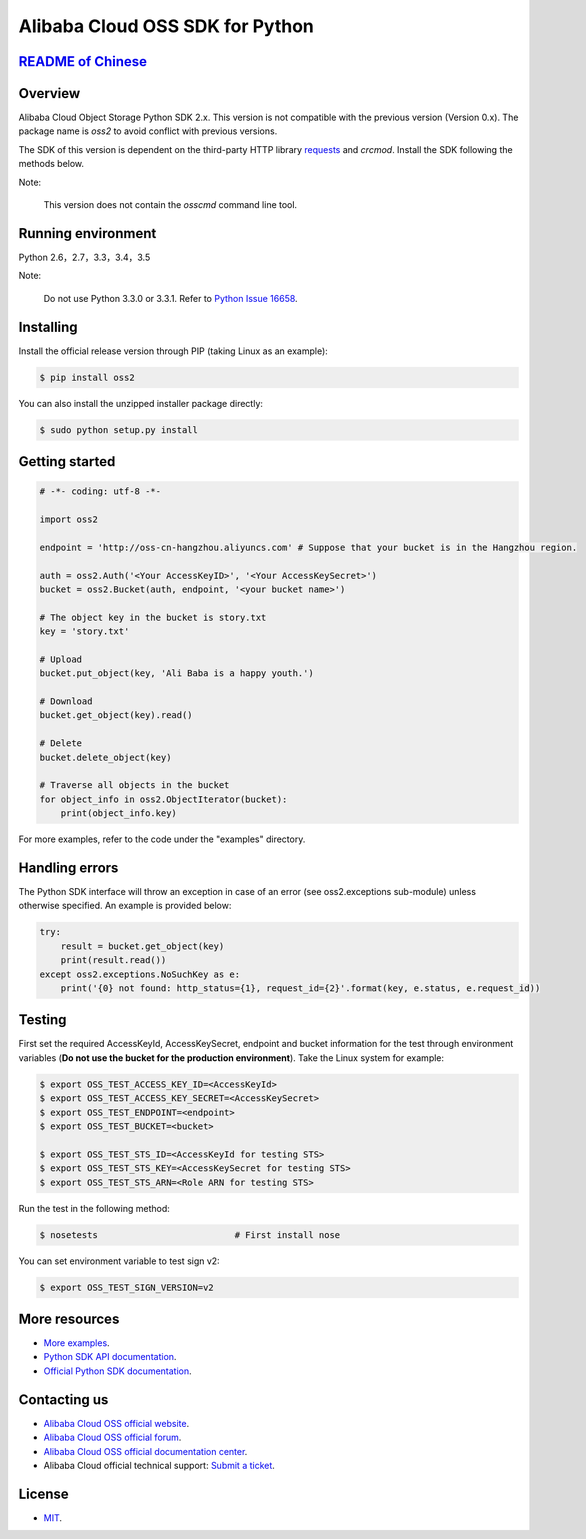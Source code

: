 Alibaba Cloud OSS SDK for Python
================================

.. image:: https://badge.fury.io/py/oss2.svg
    :target: https://badge.fury.io/py/oss2
.. image:: https://travis-ci.org/aliyun/aliyun-oss-python-sdk.svg?branch=master
    :target: https://travis-ci.org/aliyun/aliyun-oss-python-sdk
.. image:: https://coveralls.io/repos/github/aliyun/aliyun-oss-python-sdk/badge.svg?branch=master
    :target: https://coveralls.io/github/aliyun/aliyun-oss-python-sdk?branch=master

`README of Chinese <https://github.com/aliyun/aliyun-oss-python-sdk/blob/master/README-CN.rst>`_    
------------------

Overview
--------

Alibaba Cloud Object Storage Python SDK 2.x. This version is not compatible with the previous version (Version 0.x). The package name is `oss2` to avoid conflict with previous versions. 


The SDK of this version is dependent on the third-party HTTP library `requests <https://github.com/kennethreitz/requests>`_ and `crcmod`. Install the SDK following the methods below. 

Note:

    This version does not contain the `osscmd` command line tool. 

Running environment
-------------------

Python 2.6，2.7，3.3，3.4，3.5

Note:

    Do not use Python 3.3.0 or 3.3.1. Refer to `Python Issue 16658 <https://bugs.python.org/issue16658>`_.

Installing
----------

Install the official release version through PIP (taking Linux as an example): 

.. code-block:: bash

    $ pip install oss2

You can also install the unzipped installer package directly: 

.. code-block:: bash

    $ sudo python setup.py install


Getting started
---------------

.. code-block:: python

    # -*- coding: utf-8 -*-

    import oss2

    endpoint = 'http://oss-cn-hangzhou.aliyuncs.com' # Suppose that your bucket is in the Hangzhou region. 

    auth = oss2.Auth('<Your AccessKeyID>', '<Your AccessKeySecret>')
    bucket = oss2.Bucket(auth, endpoint, '<your bucket name>')

    # The object key in the bucket is story.txt
    key = 'story.txt'

    # Upload
    bucket.put_object(key, 'Ali Baba is a happy youth.')

    # Download
    bucket.get_object(key).read()

    # Delete
    bucket.delete_object(key)

    # Traverse all objects in the bucket
    for object_info in oss2.ObjectIterator(bucket):
        print(object_info.key)

For more examples, refer to the code under the "examples" directory. 

Handling errors
---------------

The Python SDK interface will throw an exception in case of an error (see oss2.exceptions sub-module) unless otherwise specified. An example is provided below:

.. code-block:: python

    try:
        result = bucket.get_object(key)
        print(result.read())
    except oss2.exceptions.NoSuchKey as e:
        print('{0} not found: http_status={1}, request_id={2}'.format(key, e.status, e.request_id))

Testing
-------

First set the required AccessKeyId, AccessKeySecret, endpoint and bucket information for the test through environment variables (**Do not use the bucket for the production environment**). 
Take the Linux system for example: 

.. code-block:: bash

    $ export OSS_TEST_ACCESS_KEY_ID=<AccessKeyId>
    $ export OSS_TEST_ACCESS_KEY_SECRET=<AccessKeySecret>
    $ export OSS_TEST_ENDPOINT=<endpoint>
    $ export OSS_TEST_BUCKET=<bucket>

    $ export OSS_TEST_STS_ID=<AccessKeyId for testing STS>
    $ export OSS_TEST_STS_KEY=<AccessKeySecret for testing STS>
    $ export OSS_TEST_STS_ARN=<Role ARN for testing STS>


Run the test in the following method: 

.. code-block:: bash

    $ nosetests                          # First install nose


You can set environment variable to test sign v2: 

.. code-block:: bash

    $ export OSS_TEST_SIGN_VERSION=v2

More resources
--------------
- `More examples <https://github.com/aliyun/aliyun-oss-python-sdk/tree/master/examples>`_. 
- `Python SDK API documentation <http://aliyun-oss-python-sdk.readthedocs.org/en/latest>`_. 
- `Official Python SDK documentation <https://help.aliyun.com/document_detail/32026.html>`_.

Contacting us
-------------
- `Alibaba Cloud OSS official website <http://oss.aliyun.com>`_.
- `Alibaba Cloud OSS official forum <http://bbs.aliyun.com>`_.
- `Alibaba Cloud OSS official documentation center <https://help.aliyun.com/document_detail/32026.html>`_.
- Alibaba Cloud official technical support: `Submit a ticket <https://workorder.console.aliyun.com/#/ticket/createIndex>`_.

License
-------
- `MIT <https://github.com/aliyun/aliyun-oss-python-sdk/blob/master/LICENSE>`_.
